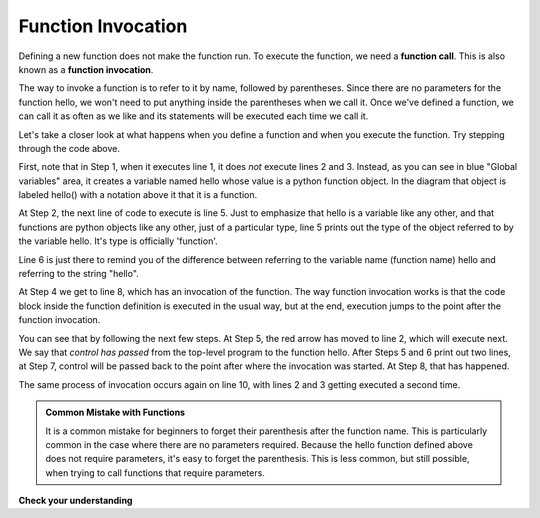 ..  Copyright (C)  Brad Miller, David Ranum, Jeffrey Elkner, Peter Wentworth, Allen B. Downey, Chris
    Meyers, and Dario Mitchell.  Permission is granted to copy, distribute
    and/or modify this document under the terms of the GNU Free Documentation
    License, Version 1.3 or any later version published by the Free Software
    Foundation; with Invariant Sections being Forward, Prefaces, and
    Contributor List, no Front-Cover Texts, and no Back-Cover Texts.  A copy of
    the license is included in the section entitled "GNU Free Documentation
    License".

.. qnum::
   :prefix: func-2-
   :start: 1

Function Invocation
-------------------

Defining a new function does not make the function run.
To execute the function, we need a **function call**. This is also known as a **function invocation**.

The way to invoke a function is to refer to it by name, followed by parentheses. Since there are no parameters for
the function hello, we won't need to put anything inside the parentheses when we call it. Once we've defined a 
function, we can call it as often as we like and its statements will be executed each time we call it.  

.. codelens:: clens11_2_1
   :python: py3

   def hello():
      print("Hello")
      print("Glad to meet you")
   
   print(type(hello))
   print(type("hello"))
      
   hello()
   print("Hey, that just printed two lines with one line of code!")
   hello()  # do it again, just because we can...

Let's take a closer look at what happens when you define a function and when you execute the function. 
Try stepping through the code above.

First, note that in Step 1, when it executes line 1, it does *not* execute lines 2 and 3. Instead, as you can see in 
blue "Global variables" area, it creates a variable named hello whose value is a python function object. In the 
diagram that object is labeled hello() with a notation above it that it is a function.

At Step 2, the next line of code to execute is line 5. Just to emphasize that hello is a variable like any other, and 
that functions are python objects like any other, just of a particular type, line 5 prints out the type of the object 
referred to by the variable hello. It's type is officially 'function'.

Line 6 is just there to remind you of the difference between referring to the
variable name (function name) hello and referring to the string "hello".

At Step 4 we get to line 8, which has an invocation of the function. The way function invocation works is that the 
code block inside the function definition is executed in the usual way, but at the end, execution jumps to the point 
after the function invocation. 

You can see that by following the next few steps. At Step 5, the red arrow has moved to line 2, which will execute 
next. We say that *control has passed* from the top-level program to the function hello. After Steps 5 and 6 print out 
two lines, at Step 7, control will be passed back to the point after where the invocation was started. At Step 8, that 
has happened.

The same process of invocation occurs again on line 10, with lines 2 and 3 getting executed a second time.

.. admonition:: Common Mistake with Functions

    It is a common mistake for beginners to forget their parenthesis after the function name. This is particularly 
    common in the case where there are no parameters required. Because the hello function defined above does not 
    require parameters, it's easy to forget the parenthesis. This is less common, but still possible, when trying to
    call functions that require parameters.

**Check your understanding**

.. mchoice:: question11_2_1
   :answer_a: A named sequence of statements.
   :answer_b: Any sequence of statements.
   :answer_c: A mathematical expression that calculates a value.
   :answer_d: A statement of the form x = 5 + 4.
   :correct: a
   :feedback_a: Yes, a function is a named sequence of statements.
   :feedback_b: While functions contain sequences of statements, not all sequences of statements are considered functions.
   :feedback_c: While some functions do calculate values, the python idea of a function is slightly different from the mathematical idea of a function in that not all functions calculate values.  Consider, for example, the turtle functions in this section.   They made the turtle draw a specific shape, rather than calculating a value.
   :feedback_d: This statement is called an assignment statement.  It assigns the value on the right (9), to the name on the left (x).

   What is a function in Python?

.. mchoice:: question11_2_2
   :answer_a: To improve the speed of execution
   :answer_b: To help the programmer organize programs into chunks that match how they think about the solution to the problem.
   :answer_c: All Python programs must be written using functions
   :answer_d: To calculate values.
   :correct: b
   :feedback_a: Functions have little effect on how fast the program runs.
   :feedback_b: While functions are not required, they help the programmer better think about the solution by organizing pieces of the solution into logical chunks that can be reused.
   :feedback_c: In the first several chapters, you have seen many examples of Python programs written without the use of functions.  While writing and using functions is desirable and essential for good programming style as your programs get longer, it is not required.
   :feedback_d: Not all functions calculate values.

   What is one main purpose of a function?

.. mchoice:: question11_2_3
   :answer_a: 0
   :answer_b: 1
   :answer_c: 2
   :correct: a
   :feedback_a: The code only defines the function. Nothing prints until the function is called.
   :feedback_b: Check again.
   :feedback_c: When the function is invoked, it will print two lines, but it has only been defined, not invoked.
   :practice: T

   How many lines will be printed out to the console by executing this code?
   
   .. code-block:: python

      def hello():
         print("Hello")
         print("Glad to meet you")

.. mchoice:: question11_2_4
   :answer_a: 0
   :answer_b: 1
   :answer_c: 3
   :answer_d: 4
   :answer_e: 7
   :correct: e
   :feedback_a: Here the the function is invoked and there is also a separate print statement.
   :feedback_b: There is only one print statement outside the funciton, but the invocations of hello also cause lines to print.
   :feedback_c: There are three print statements, but the function is invoked more than once.
   :feedback_d: Each time the function is invoked, it will print two lines, not one.
   :feedback_e: Three invocations generate two lines each, plus the line "It works".
   :practice: T

   How many lines will be printed out to the console by executing this code?

   .. code-block:: python

      def hello():
         print("Hello")
         print("Glad to meet you")
         
      hello()
      print("It works")
      hello()
      hello()   
